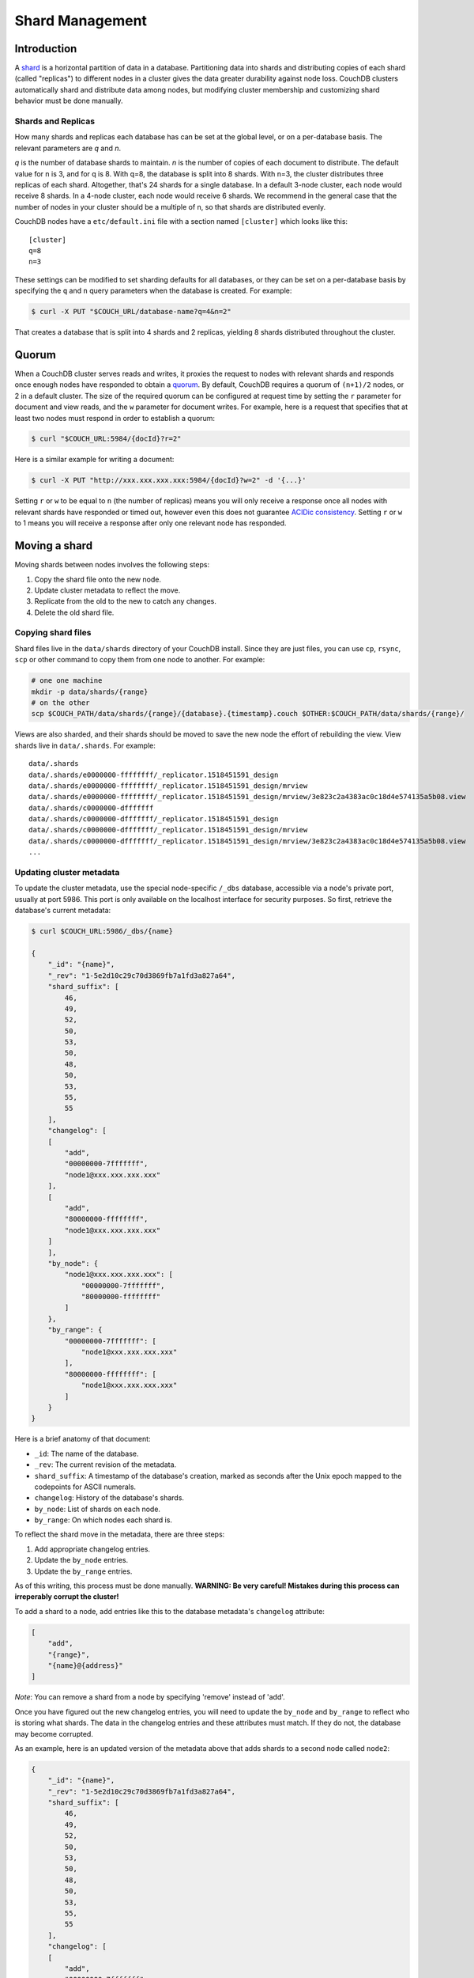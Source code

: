 .. Licensed under the Apache License, Version 2.0 (the "License"); you may not
.. use this file except in compliance with the License. You may obtain a copy of
.. the License at
..
..   http://www.apache.org/licenses/LICENSE-2.0
..
.. Unless required by applicable law or agreed to in writing, software
.. distributed under the License is distributed on an "AS IS" BASIS, WITHOUT
.. WARRANTIES OR CONDITIONS OF ANY KIND, either express or implied. See the
.. License for the specific language governing permissions and limitations under
.. the License.

.. _cluster/sharding:

================
Shard Management
================

.. _cluster/sharding/scaling-out:

Introduction
------------

A
`shard <https://en.wikipedia.org/wiki/Shard_(database_architecture)>`__
is a horizontal partition of data in a database. Partitioning data into
shards and distributing copies of each shard (called "replicas") to
different nodes in a cluster gives the data greater durability against
node loss. CouchDB clusters automatically shard and distribute data
among nodes, but modifying cluster membership and customizing shard
behavior must be done manually.

Shards and Replicas
~~~~~~~~~~~~~~~~~~~

How many shards and replicas each database has can be set at the global
level, or on a per-database basis. The relevant parameters are *q* and
*n*.

*q* is the number of database shards to maintain. *n* is the number of
copies of each document to distribute. The default value for n is 3,
and for q is 8. With q=8, the database is split into 8 shards. With
n=3, the cluster distributes three replicas of each shard. Altogether,
that's 24 shards for a single database. In a default 3-node cluster,
each node would receive 8 shards. In a 4-node cluster, each node would
receive 6 shards. We recommend in the general case that the number of
nodes in your cluster should be a multiple of n, so that shards are
distributed evenly.

CouchDB nodes have a ``etc/default.ini`` file with a section named
``[cluster]`` which looks like this:

::

    [cluster]
    q=8
    n=3

These settings can be modified to set sharding defaults for all
databases, or they can be set on a per-database basis by specifying the
``q`` and ``n`` query parameters when the database is created. For
example:

.. code:: bash

    $ curl -X PUT "$COUCH_URL/database-name?q=4&n=2"

That creates a database that is split into 4 shards and 2 replicas,
yielding 8 shards distributed throughout the cluster.

Quorum
------

When a CouchDB cluster serves reads and writes, it proxies the request
to nodes with relevant shards and responds once enough nodes have
responded to obtain a `quorum
<https://en.wikipedia.org/wiki/Quorum_(distributed_computing)>`__. By
default, CouchDB requires a quorum of ``(n+1)/2`` nodes, or 2 in a
default cluster. The size of the required quorum can be configured at
request time by setting the ``r`` parameter for document and view
reads, and the ``w`` parameter for document writes. For example, here
is a request that specifies that at least two nodes must respond in
order to establish a quorum:

.. code:: bash

    $ curl "$COUCH_URL:5984/{docId}?r=2"

Here is a similar example for writing a document:

.. code:: bash

    $ curl -X PUT "http://xxx.xxx.xxx.xxx:5984/{docId}?w=2" -d '{...}'

Setting ``r`` or ``w`` to be equal to ``n`` (the number of replicas)
means you will only receive a response once all nodes with relevant
shards have responded or timed out, however even this does not
guarantee `ACIDic consistency
<https://en.wikipedia.org/wiki/ACID#Consistency>`__. Setting ``r`` or
``w`` to 1 means you will receive a response after only one relevant
node has responded.

Moving a shard
--------------

Moving shards between nodes involves the following steps:

1. Copy the shard file onto the new node.
2. Update cluster metadata to reflect the move.
3. Replicate from the old to the new to catch any changes.
4. Delete the old shard file.

Copying shard files
~~~~~~~~~~~~~~~~~~~

Shard files live in the ``data/shards`` directory of your CouchDB
install. Since they are just files, you can use ``cp``, ``rsync``,
``scp`` or other command to copy them from one node to another. For
example:

.. code:: bash

    # one one machine
    mkdir -p data/shards/{range}
    # on the other
    scp $COUCH_PATH/data/shards/{range}/{database}.{timestamp}.couch $OTHER:$COUCH_PATH/data/shards/{range}/

Views are also sharded, and their shards should be moved to save the new
node the effort of rebuilding the view. View shards live in
``data/.shards``. For example:

::

  data/.shards
  data/.shards/e0000000-ffffffff/_replicator.1518451591_design
  data/.shards/e0000000-ffffffff/_replicator.1518451591_design/mrview
  data/.shards/e0000000-ffffffff/_replicator.1518451591_design/mrview/3e823c2a4383ac0c18d4e574135a5b08.view
  data/.shards/c0000000-dfffffff
  data/.shards/c0000000-dfffffff/_replicator.1518451591_design
  data/.shards/c0000000-dfffffff/_replicator.1518451591_design/mrview
  data/.shards/c0000000-dfffffff/_replicator.1518451591_design/mrview/3e823c2a4383ac0c18d4e574135a5b08.view
  ...

Updating cluster metadata
~~~~~~~~~~~~~~~~~~~~~~~~~

To update the cluster metadata, use the special node-specific
``/_dbs`` database, accessible via a node's private port, usually at
port 5986. This port is only available on the localhost interface for
security purposes. So first, retrieve the database's current metadata:

.. code:: bash

    $ curl $COUCH_URL:5986/_dbs/{name}

    {
        "_id": "{name}",
        "_rev": "1-5e2d10c29c70d3869fb7a1fd3a827a64",
        "shard_suffix": [
            46,
            49,
            52,
            50,
            53,
            50,
            48,
            50,
            53,
            55,
            55
        ],
        "changelog": [
        [
            "add",
            "00000000-7fffffff",
            "node1@xxx.xxx.xxx.xxx"
        ],
        [
            "add",
            "80000000-ffffffff",
            "node1@xxx.xxx.xxx.xxx"
        ]
        ],
        "by_node": {
            "node1@xxx.xxx.xxx.xxx": [
                "00000000-7fffffff",
                "80000000-ffffffff"
            ]
        },
        "by_range": {
            "00000000-7fffffff": [
                "node1@xxx.xxx.xxx.xxx"
            ],
            "80000000-ffffffff": [
                "node1@xxx.xxx.xxx.xxx"
            ]
        }
    }

Here is a brief anatomy of that document:

-  ``_id``: The name of the database.
-  ``_rev``: The current revision of the metadata.
-  ``shard_suffix``: A timestamp of the database's creation, marked as
   seconds after the Unix epoch mapped to the codepoints for ASCII
   numerals.
-  ``changelog``: History of the database's shards.
-  ``by_node``: List of shards on each node.
-  ``by_range``: On which nodes each shard is.

To reflect the shard move in the metadata, there are three steps:

1. Add appropriate changelog entries.
2. Update the ``by_node`` entries.
3. Update the ``by_range`` entries.

As of this writing, this process must be done manually. **WARNING: Be
very careful! Mistakes during this process can irreperably corrupt the
cluster!**

To add a shard to a node, add entries like this to the database
metadata's ``changelog`` attribute:

.. code:: json

    [
        "add",
        "{range}",
        "{name}@{address}"
    ]

*Note*: You can remove a shard from a node by specifying 'remove' instead of 'add'.

Once you have figured out the new changelog entries, you will need to
update the ``by_node`` and ``by_range`` to reflect who is storing what
shards. The data in the changelog entries and these attributes must
match. If they do not, the database may become corrupted.

As an example, here is an updated version of the metadata above that
adds shards to a second node called ``node2``:

.. code:: json

    {
        "_id": "{name}",
        "_rev": "1-5e2d10c29c70d3869fb7a1fd3a827a64",
        "shard_suffix": [
            46,
            49,
            52,
            50,
            53,
            50,
            48,
            50,
            53,
            55,
            55
        ],
        "changelog": [
        [
            "add",
            "00000000-7fffffff",
            "node1@xxx.xxx.xxx.xxx"
        ],
        [
            "add",
            "80000000-ffffffff",
            "node1@xxx.xxx.xxx.xxx"
        ],
        [
            "add",
            "00000000-7fffffff",
            "node2@yyy.yyy.yyy.yyy"
        ],
        [
            "add",
            "80000000-ffffffff",
            "node2@yyy.yyy.yyy.yyy"
        ]
        ],
        "by_node": {
            "node1@xxx.xxx.xxx.xxx": [
                "00000000-7fffffff",
                "80000000-ffffffff"
            ],
            "node2@yyy.yyy.yyy.yyy": [
                "00000000-7fffffff",
                "80000000-ffffffff"
            ]
        },
        "by_range": {
            "00000000-7fffffff": [
                "node1@xxx.xxx.xxx.xxx",
                "node2@yyy.yyy.yyy.yyy"
            ],
            "80000000-ffffffff": [
                "node1@xxx.xxx.xxx.xxx",
                "node2@yyy.yyy.yyy.yyy"
            ]
        }
    }

Now you can ``PUT`` this new metadata:

.. code:: bash

    $ curl -X PUT $COUCH_URL:5986/_dbs/{name} -d '{...}'

Replicating from old to new
~~~~~~~~~~~~~~~~~~~~~~~~~~~

Because shards are just CouchDB databases, you can replicate them
around. In order to make sure the new shard receives any updates the old
one processed while you were updating its metadata, you should replicate
the old shard to the new one:

::

    $ curl -X POST $COUCH_URL:5986/_replicate -d '{ \
        "source": $OLD_SHARD_URL,
        "target": $NEW_SHARD_URL
        }'

This will bring the new shard up to date so that we can safely delete
the old one.

Delete old shard
~~~~~~~~~~~~~~~~

You can remove the old shard either by deleting its file or by deleting
it through the private 5986 port:

.. code:: bash

    # delete the file
    rm $COUCH_DIR/data/shards/$OLD_SHARD

    # OR delete the database
    curl -X DELETE $COUCH_URL:5986/$OLD_SHARD

Congratulations! You have manually added a new shard. By adding and
removing database shards in this way, they can be moved between nodes.

Specifying database placement
-----------------------------

Database shards can be configured to live solely on specific nodes using
placement rules.

First, each node must be labeled with a zone attribute. This defines
which zone each node is in. You do this by editing the node’s document
in the ``/nodes`` database, which is accessed through the “back-door”
(5986) port. Add a key value pair of the form:

::

    "zone": "{zone-name}"

Do this for all of the nodes in your cluster. For example:

.. code:: bash

    $ curl -X PUT $COUCH_URL:5986/_nodes/{name}@{address} \
        -d '{ \
            "_id": "{name}@{address}",
            "_rev": "{rev}",
            "zone": "{zone-name}"
            }'

In the config file (local.ini or default.ini) of each node, define a
consistent cluster-wide setting like:

::

    [cluster]
    placement = {zone-name-1}:2,{zone-name-2}:1

In this example, it will ensure that two replicas for a shard will be
hosted on nodes with the zone attribute set to ``{zone-name-1}`` and one
replica will be hosted on a new with the zone attribute set to
``{zone-name-2}``.

Note that you can also use this system to ensure certain nodes in the
cluster do not host any replicas for newly created databases, by giving
them a zone attribute that does not appear in the ``[cluster]``
placement string.

You can also specify zones on a per-database basis by specifying the
zone as a query parameter when the database is created:

.. code:: bash

    curl -X PUT $COUCH_URL:5984/{dbName}?zone={zone}

Resharding
----------

Shard settings for databases can only be set when the database is
created, precluding live resharding. Instead, to reshard a database, it
must be regenerated. Here are the steps:

1. Create a temporary database with the desired shard settings.
2. Replicate the primary database to the temporary. Multiple
   replications may be required if the primary database is under active
   use.
3. Delete the primary database. **Make sure nobody is using it!**
4. Recreate the primary database with the desired shard settings.
5. Replicate the temporary back to the primary.
6. Delete the temporary database.

Once all steps have completed, the database can be used again. The
cluster will create and distribute its shards according to placement
rules automatically.
